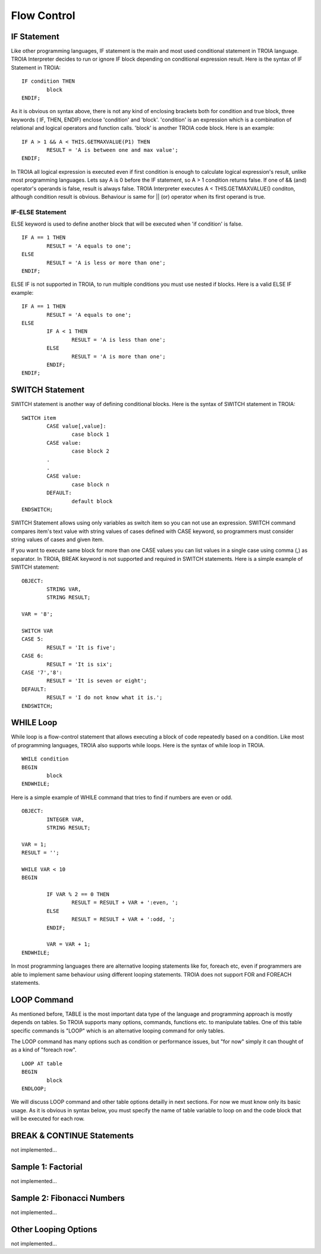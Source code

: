 

=======================
Flow Control
=======================

	
IF Statement
--------------------
Like other programming languages, IF statement is the main and most used conditional statement in TROIA language. TROIA Interpreter decides to run or ignore IF block depending on conditional expression result.
Here is the syntax of IF Statement in TROIA:

::

	IF condition THEN
		block
	ENDIF;

As it is obvious on syntax above, there is not any kind of enclosing brackets both for condition and true block, three keywords ( IF, THEN, ENDIF) enclose 'condition' and 'block'.
'condition' is an expression which is a combination of relational and logical operators and function calls. 'block' is another TROIA code block.
Here is an example:

::

	IF A > 1 && A < THIS.GETMAXVALUE(P1) THEN
		RESULT = 'A is between one and max value';
	ENDIF;
	
In TROIA all logical expression is executed even if first condition is enough to calculate logical expression's result, unlike most programming languages. Lets say A is 0 before the IF statement, so A > 1 condition returns false. If one of && (and) operator's operands is false, result is always false. TROIA Interpreter executes A < THIS.GETMAXVALUE() conditon, although condition result is obvious. Behaviour is same for || (or) operator when its first operand is true.
	

IF-ELSE Statement
====================
ELSE keyword is used to define another block that will be executed when 'if condition' is false.

::

	IF A == 1 THEN
		RESULT = 'A equals to one';
	ELSE
		RESULT = 'A is less or more than one';
	ENDIF;

ELSE IF is not supported in TROIA, to run multiple conditions you must use nested if blocks. Here is a valid ELSE IF example:

::

	IF A == 1 THEN
		RESULT = 'A equals to one';
	ELSE
		IF A < 1 THEN
			RESULT = 'A is less than one';
		ELSE
			RESULT = 'A is more than one';
		ENDIF;
	ENDIF;


SWITCH Statement
--------------------

SWITCH statement is another way of defining conditional blocks. Here is the syntax of SWITCH statement in TROIA:

::

	SWITCH item
		CASE value[,value]:
			case block 1
		CASE value:
			case block 2
		.
		.
		CASE value:
			case block n
		DEFAULT:
			default block
	ENDSWITCH;
	

SWITCH Statement allows using only variables as switch item so you can not use an expression. SWITCH command compares item's text value with string values of cases defined with CASE keyword, so programmers must consider string values of cases and given item.

If you want to execute same block for more than one CASE values you can list values in a single case using comma (,) as separator. In TROIA, BREAK keyword is not supported and required in SWITCH statements. Here is a simple example of SWITCH statement:

::

	OBJECT: 
		STRING VAR,
		STRING RESULT;

	VAR = '8';

	SWITCH VAR 
	CASE 5:
		RESULT = 'It is five';
	CASE 6:
		RESULT = 'It is six';
	CASE '7','8':
		RESULT = 'It is seven or eight';
	DEFAULT:
		RESULT = 'I do not know what it is.';
	ENDSWITCH;
	


WHILE Loop
--------------------

While loop is a flow-control statement that allows executing a block of code repeatedly based on a condition. Like most of programming languages, TROIA also supports while loops. Here is the syntax of while loop in TROIA.

::

	WHILE condition
	BEGIN
		block
	ENDWHILE;


Here is a simple example of WHILE command that tries to find if numbers are even or odd. 	
	
::

	OBJECT: 
		INTEGER VAR,
		STRING RESULT;

	VAR = 1;
	RESULT = '';

	WHILE VAR < 10 
	BEGIN

		IF VAR % 2 == 0 THEN
			RESULT = RESULT + VAR + ':even, ';
		ELSE
			RESULT = RESULT + VAR + ':odd, ';
		ENDIF;

		VAR = VAR + 1;
	ENDWHILE;

In most programming languages there are alternative looping statements like for, foreach etc, even if programmers are able to implement same behaviour using different looping statements. TROIA does not support FOR and FOREACH statements.

LOOP Command
--------------------

As mentioned before, TABLE is the most important data type of the language and programming approach is mostly depends on tables. So TROIA supports many options, commands, functions etc. to manipulate tables. One of this table specific commands is "LOOP" which is an alternative looping command for only tables.

The LOOP command has many options such as condition or performance issues, but "for now" simply it can thought of as a kind of "foreach row".

::

	LOOP AT table
	BEGIN
		block
	ENDLOOP;

We will discuss LOOP command and other table options detailly in next sections. For now we must know only its basic usage. As it is obvious in syntax below, you must specify the name of table variable to loop on and the code block that will be executed for each row.


BREAK & CONTINUE Statements
----------------------------
not implemented...

Sample 1: Factorial
----------------------------

not implemented...

Sample 2: Fibonacci Numbers
----------------------------

not implemented...

Other Looping Options
--------------------------------

not implemented...



